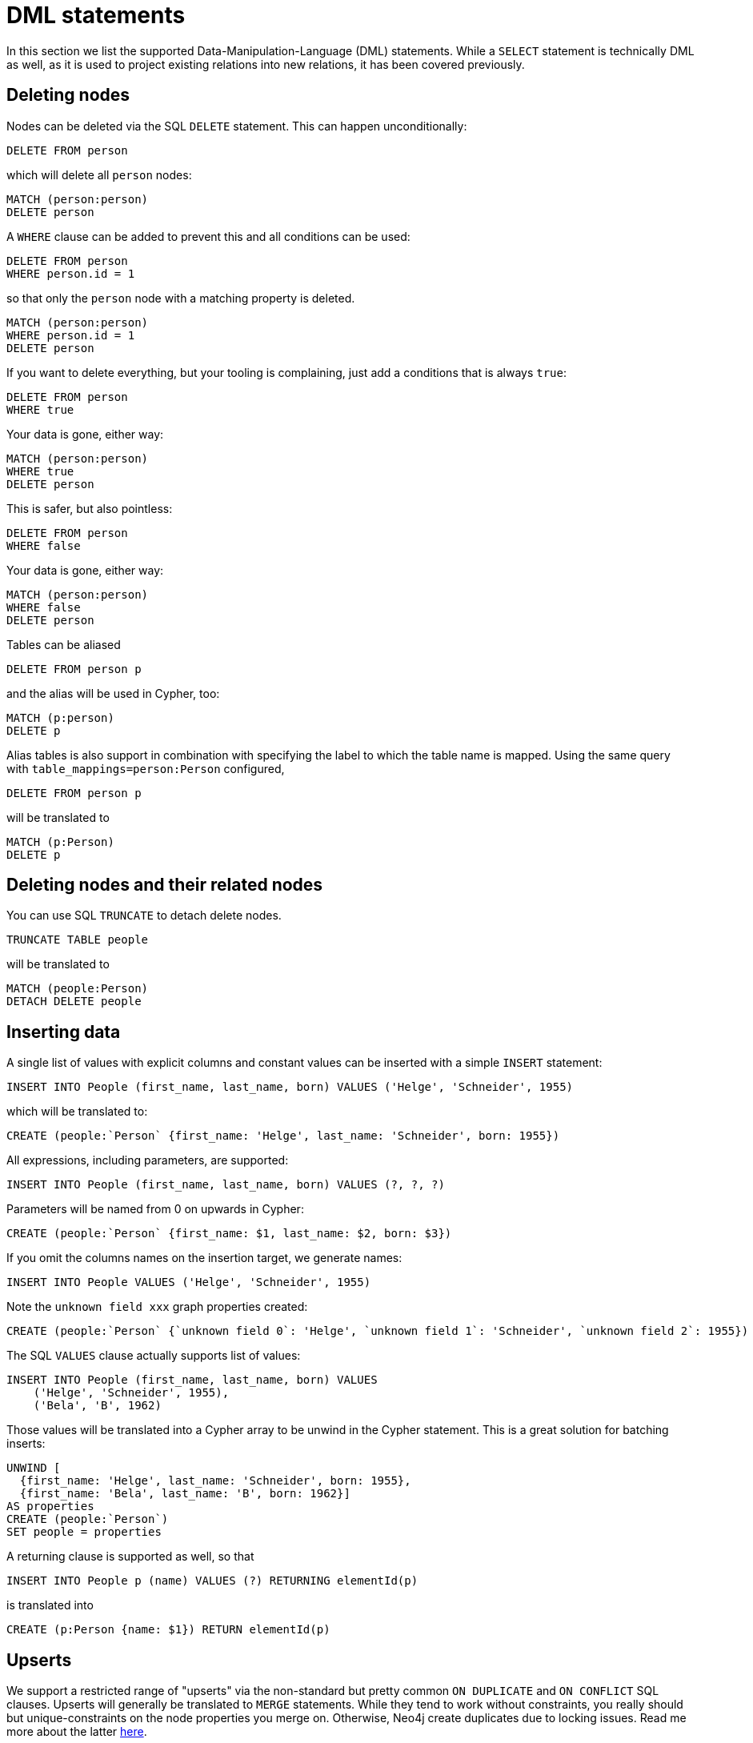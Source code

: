 = DML statements

In this section we list the supported Data-Manipulation-Language (DML) statements.
While a `SELECT` statement is technically DML as well, as it is used to project existing relations into new relations, it has been covered previously.

== Deleting nodes

Nodes can be deleted via the SQL `DELETE` statement.
This can happen unconditionally:

[source,sql,id=d0_0,name=delete]
----
DELETE FROM person
----

which will delete all `person` nodes:

[source,cypher,id=d0_0_expected]
----
MATCH (person:person)
DELETE person
----

A `WHERE` clause can be added to prevent this and all conditions can be used:

[source,sql,id=d0_1,name=delete]
----
DELETE FROM person
WHERE person.id = 1
----

so that only the `person` node with a matching property is deleted.

[source,cypher,id=d0_1_expected]
----
MATCH (person:person)
WHERE person.id = 1
DELETE person
----

If you want to delete everything, but your tooling is complaining, just add a conditions that is always `true`:

[source,sql,id=d0_1b,name=delete]
----
DELETE FROM person
WHERE true
----

Your data is gone, either way:

[source,cypher,id=d0_1b_expected]
----
MATCH (person:person)
WHERE true
DELETE person
----

This is safer, but also pointless:

[source,sql,id=d0_1c,name=delete]
----
DELETE FROM person
WHERE false
----

Your data is gone, either way:

[source,cypher,id=d0_1c_expected]
----
MATCH (person:person)
WHERE false
DELETE person
----

Tables can be aliased

[source,sql,id=d0_2,name=delete]
----
DELETE FROM person p
----

and the alias will be used in Cypher, too:

[source,cypher,id=d0_2_expected]
----
MATCH (p:person)
DELETE p
----

Alias tables is also support in combination with specifying the label to which the table name is mapped.
Using the same query with `table_mappings=person:Person` configured,

[source,sql,id=d0_3,name=delete,table_mappings=person:Person]
----
DELETE FROM person p
----

will be translated to

[source,cypher,id=d0_3_expected]
----
MATCH (p:Person)
DELETE p
----

== Deleting nodes and their related nodes

You can use SQL `TRUNCATE` to detach delete nodes.

[source,sql,id=d0_4,name=truncate,table_mappings=people:Person]
----
TRUNCATE TABLE people
----

will be translated to

[source,cypher,id=d0_4_expected]
----
MATCH (people:Person)
DETACH DELETE people
----

== Inserting data

A single list of values with explicit columns and constant values can be inserted with a simple `INSERT` statement:

[source,sql,id=d1_0,name=insert,table_mappings=people:Person]
----
INSERT INTO People (first_name, last_name, born) VALUES ('Helge', 'Schneider', 1955)
----

which will be translated to:

[source,cypher,id=d1_0_expected]
----
CREATE (people:`Person` {first_name: 'Helge', last_name: 'Schneider', born: 1955})
----

All expressions, including parameters, are supported:

[source,sql,id=d1_1,name=insert,table_mappings=people:Person]
----
INSERT INTO People (first_name, last_name, born) VALUES (?, ?, ?)
----

Parameters will be named from 0 on upwards in Cypher:

[source,cypher,id=d1_1_expected]
----
CREATE (people:`Person` {first_name: $1, last_name: $2, born: $3})
----

If you omit the columns names on the insertion target, we generate names:

[source,sql,id=d1_2,name=insert,table_mappings=people:Person]
----
INSERT INTO People VALUES ('Helge', 'Schneider', 1955)
----

Note the `unknown field xxx` graph properties created:

[source,cypher,id=d1_2_expected]
----
CREATE (people:`Person` {`unknown field 0`: 'Helge', `unknown field 1`: 'Schneider', `unknown field 2`: 1955})
----

The SQL `VALUES` clause actually supports list of values:

[source,sql,id=d1_3,name=insert,table_mappings=people:Person]
----
INSERT INTO People (first_name, last_name, born) VALUES
    ('Helge', 'Schneider', 1955),
    ('Bela', 'B', 1962)
----

Those values will be translated into a Cypher array to be unwind in the Cypher statement.
This is a great solution for batching inserts:

[source,cypher,id=d1_3_expected]
----
UNWIND [
  {first_name: 'Helge', last_name: 'Schneider', born: 1955},
  {first_name: 'Bela', last_name: 'B', born: 1962}]
AS properties
CREATE (people:`Person`)
SET people = properties
----

A returning clause is supported as well, so that

[source,sql,id=d1_4,name=insert,table_mappings=people:Person]
----
INSERT INTO People p (name) VALUES (?) RETURNING elementId(p)
----

is translated into

[source,cypher,id=d1_4_expected]
----
CREATE (p:Person {name: $1}) RETURN elementId(p)
----

== Upserts

We support a restricted range of "upserts" via the non-standard but pretty common `ON DUPLICATE` and `ON CONFLICT` SQL clauses.
Upserts will generally be translated to `MERGE` statements.
While they tend to work without constraints, you really should but unique-constraints on the node properties you merge on.
Otherwise, Neo4j create duplicates due to locking issues.
Read me more about the latter https://neo4j.com/developer/kb/understanding-how-merge-works/[here].

Two options are possible to merge on all columns inserted via `ON DUPLICATE KEY IGNORE` and `ON CONFLICT IGNORE`.

[source,sql,id=upsert1]
----
INSERT INTO Movie(title, released) VALUES(?, ?) ON DUPLICATE KEY IGNORE
----

will be translated to:

[source,cypher,id=upsert1_expected]
----
MERGE (movie:`Movie` {title: $1, released: $2})
----

The same goes for `ON CONFLICT DO NOTHING`.
In the example we configured a table mapping:

[source,sql,id=upsert2,table_mappings=actors:Actor]
----
INSERT INTO actors(name, firstname) VALUES(?, ?) ON CONFLICT DO NOTHING
----

will be translated to:

[source,cypher,id=upsert2_expected]
----
MERGE (actors:`Actor` {name: $1, firstname: $2})
----

If you want to define an action, you must use `ON CONFLICT` specifying the key you want to merge on.
While `ON DUPLICATE KEY` does offer upgrade options, it assumes the primary (or unique) key being violated to be known.
This is most certainly the case in a relational system, but not in this translation layer, that does run without a database connection:

[source,sql,id=upsert3]
----
INSERT INTO tbl(i, j, k) VALUES (1, 40, 700)
ON CONFLICT (i) DO UPDATE SET j = 0, k = 2 * EXCLUDED.k
----

Take note how the special reference `EXCLUDED` can be used to refer to the values of columns that have not been part of the key.
They will be reused with their values in the `ON MATCH SET` clause.

[source,cypher,id=upsert3_expected]
----
MERGE (tbl:`tbl` {i: 1})
ON CREATE SET tbl.j = 40, tbl.k = 700
ON MATCH SET tbl.j = 0, tbl.k = (2 * 700)
----

This works with parameters, too:

[source,sql,id=upsert4]
----
INSERT INTO tbl(i, j, k) VALUES (1, 2, ?)
ON CONFLICT (i) DO UPDATE SET j = EXCLUDED.k
----

Same result, but referring to the parameter:

[source,cypher,id=upsert4_expected]
----
MERGE (tbl:`tbl` {i: 1})
ON CREATE SET tbl.j = 2, tbl.k = $1
ON MATCH SET tbl.j = $1
----

If you just want to specify a concrete merge column instead of merging on all columns, this possible too:

[source,sql,id=upsert3b]
----
INSERT INTO tbl(i, j, k) VALUES (1, 40, 700)
ON CONFLICT (i) DO NOTHING
----

will be using `ON CREATE` only:

[source,cypher,id=upsert3b_expected]
----
MERGE (tbl:`tbl` {i: 1})
ON CREATE SET tbl.j = 40, tbl.k = 700
----


Using `ON CONFLICT` and specifying a key is the only way to insert multiple rows with a `MERGE` statement:

[source,sql,id=upsert5]
----
INSERT INTO People (first_name, last_name, born) VALUES
    ('Helge', 'Schneider', 1955),
    ('Bela', 'B', 1962)
ON CONFLICT(last_name) DO UPDATE SET born = EXCLUDED.born
----

[source,cypher,id=upsert5_expected]
----
UNWIND [{first_name: 'Helge', last_name: 'Schneider', born: 1955}, {first_name: 'Bela', last_name: 'B', born: 1962}] AS properties
MERGE (people:`People` {last_name: properties['last_name']})
ON CREATE SET
  people.first_name = properties.first_name,
  people.born = properties.born
ON MATCH SET people.born = properties['born']
----
